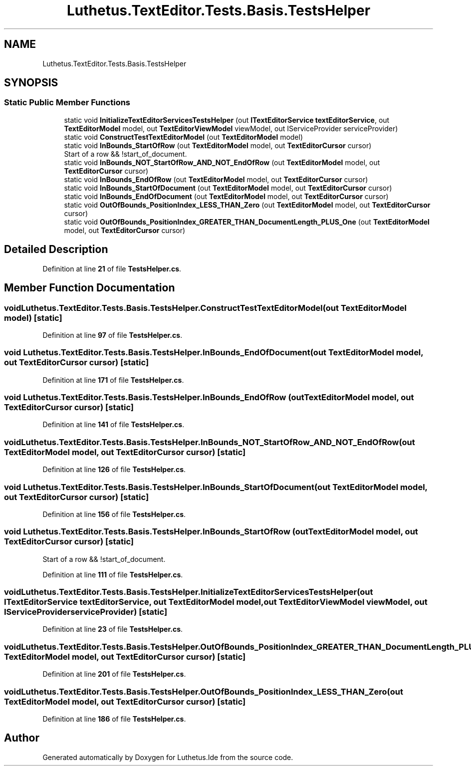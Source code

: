 .TH "Luthetus.TextEditor.Tests.Basis.TestsHelper" 3 "Version 1.0.0" "Luthetus.Ide" \" -*- nroff -*-
.ad l
.nh
.SH NAME
Luthetus.TextEditor.Tests.Basis.TestsHelper
.SH SYNOPSIS
.br
.PP
.SS "Static Public Member Functions"

.in +1c
.ti -1c
.RI "static void \fBInitializeTextEditorServicesTestsHelper\fP (out \fBITextEditorService\fP \fBtextEditorService\fP, out \fBTextEditorModel\fP model, out \fBTextEditorViewModel\fP viewModel, out IServiceProvider serviceProvider)"
.br
.ti -1c
.RI "static void \fBConstructTestTextEditorModel\fP (out \fBTextEditorModel\fP model)"
.br
.ti -1c
.RI "static void \fBInBounds_StartOfRow\fP (out \fBTextEditorModel\fP model, out \fBTextEditorCursor\fP cursor)"
.br
.RI "Start of a row && !start_of_document\&. "
.ti -1c
.RI "static void \fBInBounds_NOT_StartOfRow_AND_NOT_EndOfRow\fP (out \fBTextEditorModel\fP model, out \fBTextEditorCursor\fP cursor)"
.br
.ti -1c
.RI "static void \fBInBounds_EndOfRow\fP (out \fBTextEditorModel\fP model, out \fBTextEditorCursor\fP cursor)"
.br
.ti -1c
.RI "static void \fBInBounds_StartOfDocument\fP (out \fBTextEditorModel\fP model, out \fBTextEditorCursor\fP cursor)"
.br
.ti -1c
.RI "static void \fBInBounds_EndOfDocument\fP (out \fBTextEditorModel\fP model, out \fBTextEditorCursor\fP cursor)"
.br
.ti -1c
.RI "static void \fBOutOfBounds_PositionIndex_LESS_THAN_Zero\fP (out \fBTextEditorModel\fP model, out \fBTextEditorCursor\fP cursor)"
.br
.ti -1c
.RI "static void \fBOutOfBounds_PositionIndex_GREATER_THAN_DocumentLength_PLUS_One\fP (out \fBTextEditorModel\fP model, out \fBTextEditorCursor\fP cursor)"
.br
.in -1c
.SH "Detailed Description"
.PP 
Definition at line \fB21\fP of file \fBTestsHelper\&.cs\fP\&.
.SH "Member Function Documentation"
.PP 
.SS "void Luthetus\&.TextEditor\&.Tests\&.Basis\&.TestsHelper\&.ConstructTestTextEditorModel (out \fBTextEditorModel\fP model)\fR [static]\fP"

.PP
Definition at line \fB97\fP of file \fBTestsHelper\&.cs\fP\&.
.SS "void Luthetus\&.TextEditor\&.Tests\&.Basis\&.TestsHelper\&.InBounds_EndOfDocument (out \fBTextEditorModel\fP model, out \fBTextEditorCursor\fP cursor)\fR [static]\fP"

.PP
Definition at line \fB171\fP of file \fBTestsHelper\&.cs\fP\&.
.SS "void Luthetus\&.TextEditor\&.Tests\&.Basis\&.TestsHelper\&.InBounds_EndOfRow (out \fBTextEditorModel\fP model, out \fBTextEditorCursor\fP cursor)\fR [static]\fP"

.PP
Definition at line \fB141\fP of file \fBTestsHelper\&.cs\fP\&.
.SS "void Luthetus\&.TextEditor\&.Tests\&.Basis\&.TestsHelper\&.InBounds_NOT_StartOfRow_AND_NOT_EndOfRow (out \fBTextEditorModel\fP model, out \fBTextEditorCursor\fP cursor)\fR [static]\fP"

.PP
Definition at line \fB126\fP of file \fBTestsHelper\&.cs\fP\&.
.SS "void Luthetus\&.TextEditor\&.Tests\&.Basis\&.TestsHelper\&.InBounds_StartOfDocument (out \fBTextEditorModel\fP model, out \fBTextEditorCursor\fP cursor)\fR [static]\fP"

.PP
Definition at line \fB156\fP of file \fBTestsHelper\&.cs\fP\&.
.SS "void Luthetus\&.TextEditor\&.Tests\&.Basis\&.TestsHelper\&.InBounds_StartOfRow (out \fBTextEditorModel\fP model, out \fBTextEditorCursor\fP cursor)\fR [static]\fP"

.PP
Start of a row && !start_of_document\&. 
.PP
Definition at line \fB111\fP of file \fBTestsHelper\&.cs\fP\&.
.SS "void Luthetus\&.TextEditor\&.Tests\&.Basis\&.TestsHelper\&.InitializeTextEditorServicesTestsHelper (out \fBITextEditorService\fP textEditorService, out \fBTextEditorModel\fP model, out \fBTextEditorViewModel\fP viewModel, out IServiceProvider serviceProvider)\fR [static]\fP"

.PP
Definition at line \fB23\fP of file \fBTestsHelper\&.cs\fP\&.
.SS "void Luthetus\&.TextEditor\&.Tests\&.Basis\&.TestsHelper\&.OutOfBounds_PositionIndex_GREATER_THAN_DocumentLength_PLUS_One (out \fBTextEditorModel\fP model, out \fBTextEditorCursor\fP cursor)\fR [static]\fP"

.PP
Definition at line \fB201\fP of file \fBTestsHelper\&.cs\fP\&.
.SS "void Luthetus\&.TextEditor\&.Tests\&.Basis\&.TestsHelper\&.OutOfBounds_PositionIndex_LESS_THAN_Zero (out \fBTextEditorModel\fP model, out \fBTextEditorCursor\fP cursor)\fR [static]\fP"

.PP
Definition at line \fB186\fP of file \fBTestsHelper\&.cs\fP\&.

.SH "Author"
.PP 
Generated automatically by Doxygen for Luthetus\&.Ide from the source code\&.
